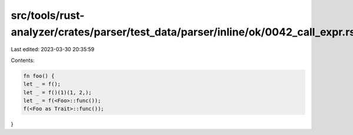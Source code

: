 src/tools/rust-analyzer/crates/parser/test_data/parser/inline/ok/0042_call_expr.rs
==================================================================================

Last edited: 2023-03-30 20:35:59

Contents:

.. code-block:: rs

    fn foo() {
    let _ = f();
    let _ = f()(1)(1, 2,);
    let _ = f(<Foo>::func());
    f(<Foo as Trait>::func());
}


